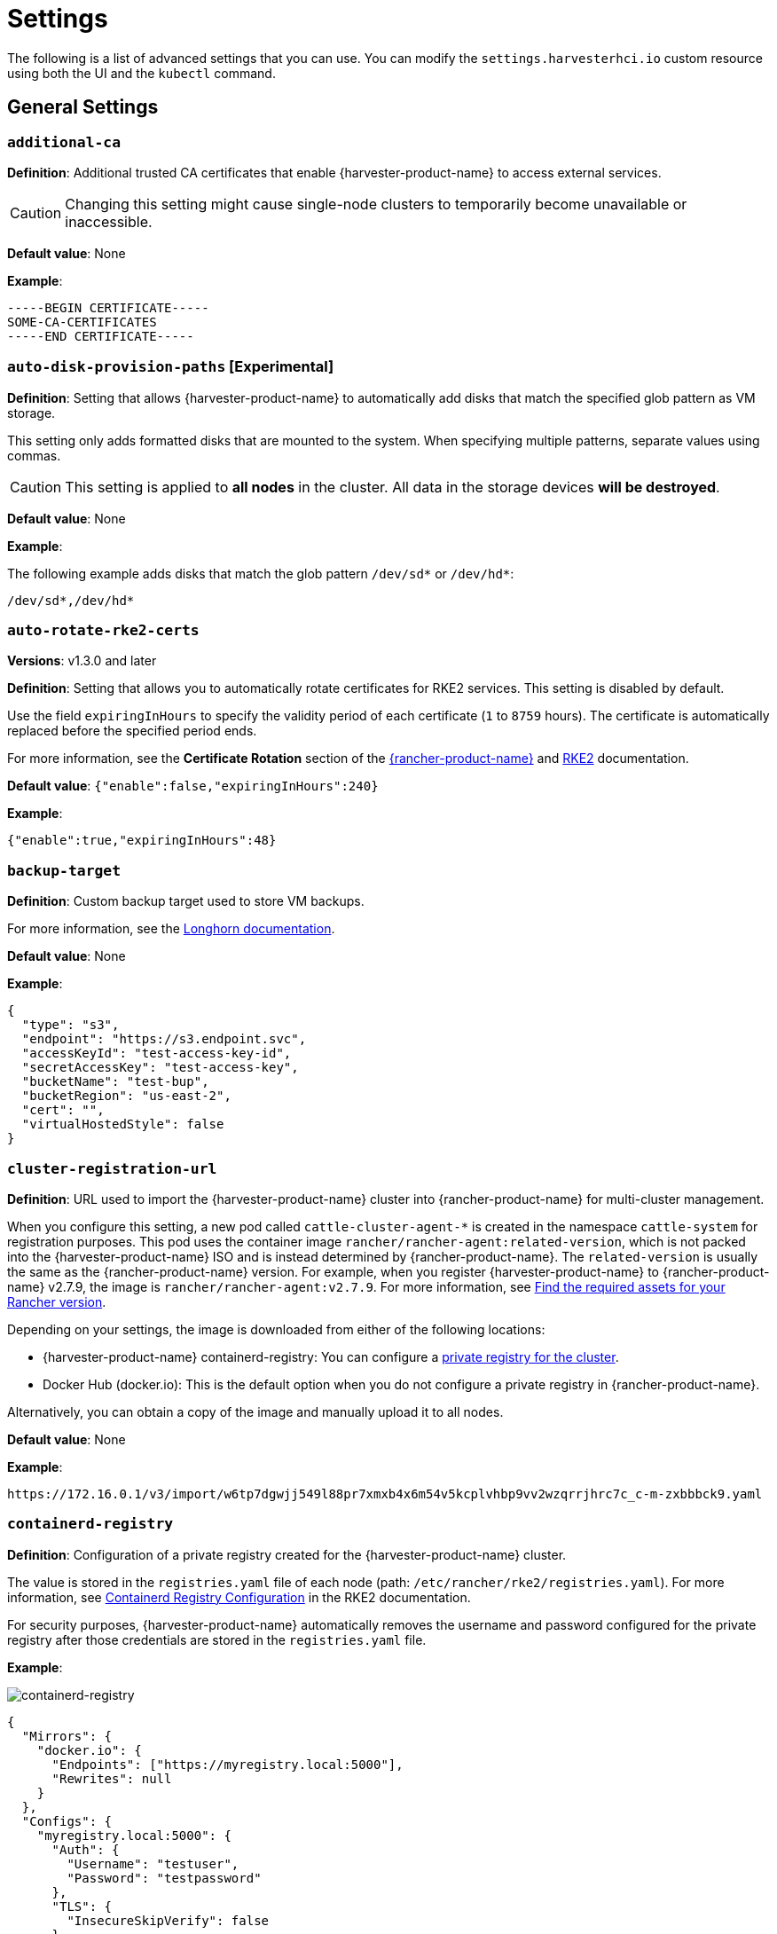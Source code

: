 = Settings

The following is a list of advanced settings that you can use. You can modify the `settings.harvesterhci.io` custom resource using both the UI and the `kubectl` command.

== General Settings

=== `additional-ca`

*Definition*: Additional trusted CA certificates that enable {harvester-product-name} to access external services.

[CAUTION]
====
Changing this setting might cause single-node clusters to temporarily become unavailable or inaccessible.
====

*Default value*: None

*Example*:

----
-----BEGIN CERTIFICATE-----
SOME-CA-CERTIFICATES
-----END CERTIFICATE-----
----

=== `auto-disk-provision-paths` [Experimental]

*Definition*: Setting that allows {harvester-product-name} to automatically add disks that match the specified glob pattern as VM storage.

This setting only adds formatted disks that are mounted to the system. When specifying multiple patterns, separate values using commas.

[CAUTION]
====
This setting is applied to *all nodes* in the cluster. All data in the storage devices *will be destroyed*.
====

*Default value*: None

*Example*:

The following example adds disks that match the glob pattern `/dev/sd*` or `/dev/hd*`:

----
/dev/sd*,/dev/hd*
----

=== `auto-rotate-rke2-certs`

*Versions*: v1.3.0 and later

*Definition*: Setting that allows you to automatically rotate certificates for RKE2 services. This setting is disabled by default.

Use the field `expiringInHours` to specify the validity period of each certificate (`1` to `8759` hours). The certificate is automatically replaced before the specified period ends.

For more information, see the *Certificate Rotation* section of the https://ranchermanager.docs.rancher.com/how-to-guides/new-user-guides/manage-clusters/rotate-certificates[{rancher-product-name}] and https://docs.rke2.io/advanced#certificate-rotation[RKE2] documentation.

*Default value*: `{"enable":false,"expiringInHours":240}`

*Example*:

----
{"enable":true,"expiringInHours":48}
----

=== `backup-target`

*Definition*: Custom backup target used to store VM backups.

For more information, see the https://longhorn.io/docs/1.6.0/snapshots-and-backups/backup-and-restore/set-backup-target/#set-up-aws-s3-backupstore[Longhorn documentation].

*Default value*: None

*Example*:

[,json]
----
{
  "type": "s3",
  "endpoint": "https://s3.endpoint.svc",
  "accessKeyId": "test-access-key-id",
  "secretAccessKey": "test-access-key",
  "bucketName": "test-bup",
  "bucketRegion": "us‑east‑2",
  "cert": "",
  "virtualHostedStyle": false
}
----

=== `cluster-registration-url`

*Definition*: URL used to import the {harvester-product-name} cluster into {rancher-product-name} for multi-cluster management.

When you configure this setting, a new pod called `cattle-cluster-agent-*` is created in the namespace `cattle-system` for registration purposes. This pod uses the container image `rancher/rancher-agent:related-version`, which is not packed into the {harvester-product-name} ISO and is instead determined by {rancher-product-name}. The `related-version` is usually the same as the {rancher-product-name} version. For example, when you register {harvester-product-name} to {rancher-product-name} v2.7.9, the image is `rancher/rancher-agent:v2.7.9`. For more information, see https://ranchermanager.docs.rancher.com/getting-started/installation-and-upgrade/other-installation-methods/air-gapped-helm-cli-install/publish-images#1-find-the-required-assets-for-your-rancher-version[Find the required assets for your Rancher version].

Depending on your settings, the image is downloaded from either of the following locations:

* {harvester-product-name} containerd-registry: You can configure a xref:_containerd_registry[private registry for the cluster].
* Docker Hub (docker.io): This is the default option when you do not configure a private registry in {rancher-product-name}.

Alternatively, you can obtain a copy of the image and manually upload it to all nodes.

*Default value*: None

*Example*:

----
https://172.16.0.1/v3/import/w6tp7dgwjj549l88pr7xmxb4x6m54v5kcplvhbp9vv2wzqrrjhrc7c_c-m-zxbbbck9.yaml
----

=== `containerd-registry`

*Definition*: Configuration of a private registry created for the {harvester-product-name} cluster.

The value is stored in the `registries.yaml` file of each node (path: `/etc/rancher/rke2/registries.yaml`). For more information, see https://docs.rke2.io/install/containerd_registry_configuration[Containerd Registry Configuration] in the RKE2 documentation.

For security purposes, {harvester-product-name} automatically removes the username and password configured for the private registry after those credentials are stored in the `registries.yaml` file.

*Example*:

image::advanced/containerd-registry.png[containerd-registry]

[,json]
----
{
  "Mirrors": {
    "docker.io": {
      "Endpoints": ["https://myregistry.local:5000"],
      "Rewrites": null
    }
  },
  "Configs": {
    "myregistry.local:5000": {
      "Auth": {
        "Username": "testuser",
        "Password": "testpassword"
      },
      "TLS": {
        "InsecureSkipVerify": false
      }
    }
  }
}
----

=== `csi-driver-config`

*Definition*: Configuration necessary for using third-party CSI drivers installed in the cluster.

You must configure the following information before using features related to backups and snapshots:

* Provisioner for the installed third-party CSI driver
* `volumeSnapshotClassName`: Name of the `VolumeSnapshotClass` used to create volume snapshots or VM snapshots.
* `backupVolumeSnapshotClassName`: Name of the `VolumeSnapshotClass` used to create VM backups.

*Default value*:

----
{
  "driver.longhorn.io": {
    "volumeSnapshotClassName": "longhorn-snapshot",
    "backupVolumeSnapshotClassName": "longhorn"
  }
}
----

=== `default-vm-termination-grace-period-seconds`

*Definition*: Number of seconds {harvester-product-name} waits before forcibly shutting down a VM that was stopped using the UI.

{harvester-product-name} sends a graceful shutdown signal to any VM that is stopped using the UI. If the graceful shutdown process is not completed within the specified number of seconds, {harvester-product-name} forcibly shuts down the VM.

*Default value*: `120`

=== `http-proxy`

*Definition*: HTTP proxy used to access external services, including downloading of images and backup to S3 services.

[CAUTION]
====
Changing this setting might cause single-node clusters to temporarily become unavailable or inaccessible.
====

*Default value*: `{}`

*Supported options and values*:

* Proxy URL for HTTP requests: `"httpProxy": "http://<username>:<pswd>@<ip>:<port>"`
* Proxy URL for HTTPS requests: `"httpsProxy": "https://<username>:<pswd>@<ip>:<port>"`
* Comma-separated list of hostnames and/or CIDRs: `"noProxy": "<hostname | CIDR>"`

You must specify key information in the `noProxy` field if you configured the following options or settings:

|===
| Configured option/setting | Required value in `noProxy` | Reason

| `httpProxy` and `httpsProxy`
| Node's CIDR
| Not specifying the node's CIDR can break the cluster.

| `cluster-registration-url`
| Host of `cluster-registration-url`
| The host information allows you to access the cluster from {rancher-product-name}.
|===

{harvester-product-name} appends necessary addresses to user-specified `noProxy` values (for example,`localhost,127.0.0.1,0.0.0.0,10.0.0.0/8,longhorn-system,cattle-system,cattle-system.svc,harvester-system,.svc,.cluster.local`). This ensures that internal traffic flows as expected.

*Example*:

[,json]
----
{
  "httpProxy": "http://my.proxy",
  "httpsProxy": "https://my.proxy",
  "noProxy": "some.internal.svc,172.16.0.0/16"
}
----

=== `log-level`

*Definition*: Log level for the host.

*Default value*: `info`

*Supported options and values*:

* `panic`: Least verbose log level
* `fatal`
* `error`
* `warn`, `warning`
* `info`
* `debug`
* `trace`: Most verbose log level

*Example*:

----
debug
----

=== `ntp-servers`

*Definition*: NTP servers for time synchronization on nodes.

You can define NTP servers during xref:./configuration-file.adoc#_os_ntp_servers[installation] and update the addresses after installation.

[CAUTION]
====
Changes to the server address list are applied to all nodes.
====

*Default value*: ""

*Example*:

----
{
  "ntpServers": [
    "0.suse.pool.ntp.org",
    "1.suse.pool.ntp.org"
  ]
}
----

=== `overcommit-config`

*Definition*: Percentage of physical compute, memory, and storage resources that can be allocated for VM use.

Overcommitting is used to optimize physical resource allocation, particularly when VMs are not expected to fully consume the allocated resources most of the time. Setting values greater than 100% allows scheduling of multiple VMs even when physical resources are notionally fully allocated.

*Default values*: `{ "cpu":1600, "memory":150, "storage":200 }`

With the default values, it would be possible to schedule the following:

* 16x the number of physical CPUs on a host
* 1.5x the amount of physical RAM on a host
* 2x the amount of physical storage in Longhorn

A VM that is configured to use 2 CPUs (equivalent to 2,000 milliCPU) can consume the full allocation as long as the resources are available. However, if the host is running heavy workloads and an overcommit value is set (for example, 1600%), {harvester-product-name} only requests 125 milliCPU from the Kubernetes scheduler (2000/16 = 125 milliCPU).

*Example*:

[,json]
----
{
  "cpu": 1000,
  "memory": 200,
  "storage": 300
}
----

=== `release-download-url`

*Definition*: URL for downloading the software required for upgrades.

{harvester-product-name} retrieves the ISO URL and checksum value from the `+${URL}/${VERSION}/version.yaml+` file that is accessible through the configured URL.

*Default value*: `+https://releases.rancher.com/harvester+`

*Example (version.yaml)*:

----
apiVersion: harvesterhci.io/v1beta1
kind: Version
metadata:
  name: ${VERSION}
  namespace: harvester-system
spec:
  isoChecksum: ${ISO_CHECKSUM}
  isoURL: ${ISO_URL}
----

=== `server-version`

*Definition*: Version of {harvester-product-name} that is installed on nodes.

*Example*:

----
v1.0.0-abcdef-head
----

=== `ssl-certificates`

*Definition*: SSL certificates for the UI and API.

[CAUTION]
====
Changing this setting might cause single-node clusters to temporarily become unavailable or inaccessible.
====

*Default value*: `{}`

*Example*:

[,json]
----
{
  "ca": "-----BEGIN CERTIFICATE-----\nSOME-CERTIFICATE-ENCODED-IN-PEM-FORMAT\n-----END CERTIFICATE-----",
  "publicCertificate": "-----BEGIN CERTIFICATE-----\nSOME-CERTIFICATE-ENCODED-IN-PEM-FORMAT\n-----END CERTIFICATE-----",
  "privateKey": "-----BEGIN RSA PRIVATE KEY-----\nSOME-PRIVATE-KEY-ENCODED-IN-PEM-FORMAT\n-----END RSA PRIVATE KEY-----"
}
----

=== `ssl-parameters`

*Definition*: Enabled SSL/TLS protocols and ciphers of the UI and API.

[IMPORTANT]
.important
====
If you misconfigure this setting and are unable to access the UI and API, see xref:../../troubleshooting/cluster.adoc#_i_cant_access_harvester_after_i_changed_ssltls_enabled_protocols_and_ciphers[Troubleshooting].
====

*Default value*: None

*Supported options and values*:

* `protocols`: Enabled protocols.
* `ciphers`: Enabled ciphers.

For more information about the supported options, see https://kubernetes.github.io/ingress-nginx/user-guide/nginx-configuration/configmap/#ssl-protocols[`ssl-protocols`] and https://kubernetes.github.io/ingress-nginx/user-guide/nginx-configuration/configmap/#ssl-ciphers[`ssl-ciphers`] in the Ingress-Nginx Controller documentation.

If you do not specify any values, {harvester-product-name} uses `TLSv1.2` and `ECDHE-ECDSA-AES128-GCM-SHA256:ECDHE-ECDSA-AES256-GCM-SHA384:ECDHE-ECDSA-CHACHA20-POLY1305`.

*Example*:

----
{
  "protocols": "TLSv1.2 TLSv1.3",
  "ciphers": "ECDHE-ECDSA-AES128-GCM-SHA256:ECDHE-ECDSA-CHACHA20-POLY1305"
}
----

=== `storage-network`

*Definition*: Segregated storage network for Longhorn traffic.

By default, Longhorn uses the management network, which is limited to a single interface and shared with cluster-wide workloads. If your implementation requires network segregation, you can use a xref:../../networking/storage-network.adoc[storage network] to isolate Longhorn in-cluster data traffic.

[IMPORTANT]
.important
====
Shut down all VMs before configuring this setting.

Specify an IP range in the IPv4 CIDR format. The number of IPs must be four times the number of your cluster nodes.
====

*Default value*: ""

*Example*:

----
{
  "vlan": 100,
  "clusterNetwork": "storage",
  "range": "192.168.0.0/24"
}
----

=== `support-bundle-image`

*Definition*: Support bundle image, with various versions available in https://hub.docker.com/r/rancher/support-bundle-kit/tags[`rancher/support-bundle-kit`].

*Default value*: `support-bundle-kit` image that is packed into the {harvester-product-name} ISO and is specific to each {harvester-product-name} release.

*Supported options and values*:

The value is a JSON object literal that contains the following key-value pairs:

* `repository`: Name of the repository that stores the support bundle image.
+
* `tag`:  Tag assigned to the support bundle image.
+
* `imagePullPolicy`: Pull policy of the support bundle image. The supported values are `IfNotPresent`, `Always`, and `Never`. For more information, see https://kubernetes.io/docs/concepts/containers/images/#image-pull-policy[Image pull policy] in the Kubernetes documentation.

*Example*:

----
{
  "repository": "rancher/support-bundle-kit",
  "tag": "v0.0.25",
  "imagePullPolicy": "IfNotPresent"
}
----

In this example, the default image tag of the cluster is `v0.0.25`.

The CLI shows the following `support-bundle-image` setting object:

```
apiVersion: harvesterhci.io/v1beta1
default: '{"repository":"rancher/support-bundle-kit","tag":"v0.0.25","imagePullPolicy":"IfNotPresent"}'  // default value, automatically set
kind: Setting
metadata:
  name: support-bundle-image
...
status: {}
```

After some time, a newer image tag (`v0.0.36`) is specified in the `value` field using the UI.

image::advanced/support-bundle-image-set-customized-value.png[]

```
apiVersion: harvesterhci.io/v1beta1
default: '{"repository":"rancher/support-bundle-kit","tag":"v0.0.25","imagePullPolicy":"IfNotPresent"}'
kind: Setting
metadata:
  name: support-bundle-image
...
status: {}
value: '{"repository":"rancher/support-bundle-kit","tag":"v0.0.36","imagePullPolicy":"IfNotPresent"}'  // your setting value
```

Eventually, this cluster is upgraded and the object changes again.

```
apiVersion: harvesterhci.io/v1beta1
default: '{"repository":"rancher/support-bundle-kit","tag":"v0.0.38","imagePullPolicy":"IfNotPresent"}'  // default value, automatically updated after upgrade
kind: Setting
metadata:
  name: support-bundle-image
...
status: {}
value: '{"repository":"rancher/support-bundle-kit","tag":"v0.0.36","imagePullPolicy":"IfNotPresent"}'  // your setting value is kept unchanged
```

The value of `tag` in the `value` field is `v0.0.36`, while the value of `tag` in the `default` field is `v0.0.38`.

To clear the outdated setting and use the default image tag, run the following command, remove the `value` field, and save the changes.

```
$ kubectl edit settings.harvesterhci.io support-bundle-image
```

The object appears as follows after the `value` field is removed.

```
apiVersion: harvesterhci.io/v1beta1
default: '{"repository":"rancher/support-bundle-kit","tag":"v0.0.38","imagePullPolicy":"IfNotPresent"}'
kind: Setting
metadata:
  name: support-bundle-image
...
status: {}
```

The *Use the default value* button on the UI can be used to copy the contents of the `default` field to the `value` field.

image::advanced/support-bundle-image-set-use-default-value.png[]

The object appears as follows after the changes are saved.

```
apiVersion: harvesterhci.io/v1beta1
default: '{"repository":"rancher/support-bundle-kit","tag":"v0.0.38","imagePullPolicy":"IfNotPresent"}'  // default
kind: Setting
metadata:
  name: support-bundle-image
...
status: {}
value: '{"repository":"rancher/support-bundle-kit","tag":"v0.0.38","imagePullPolicy":"IfNotPresent"}'  // copied from default
```

When the cluster is upgraded in the future, the contents of the `value` field may become outdated again because the default image tag is likely to change.

[NOTE]
====
* The value of `tag` in the `default` field is always based on the image that is packed into the {harvester-product-name} ISO. This field is automatically updated whenever the cluster is upgraded.
+
* The `default` field is used when the `value` field is not set or is left empty. {harvester-product-name} checks if the default image is stored in the cluster and is up-to-date.
+
* Configuring this setting is not required. If you decide to specify a different image tag in the `value` field, remember that this tag may become outdated when the cluster is upgraded.
+
* Use the command `$ kubectl edit settings.harvesterhci.io support-bundle-image` to clear the `value` field.
+
* The *Use the default value* button on the UI only copies the contents of the `default` field to the `value` field. You may use this to replace an outdated image tag, but the copied tag will eventually become outdated as well (when the cluster is upgraded and the `default` field is updated).
+
* If your cluster is in an air-gapped environment and you specified a non-default image tag in the `value` field, ensure that the image is available in the local containerd registry. {harvester-product-name} is unable to xref:../../troubleshooting/operating-system.adoc#generate-a-support-bundle[generate a support bundle] if the image is not available.
====

=== `support-bundle-namespaces`

*Definition*: Additional namespaces that you can use when xref:../../troubleshooting/cluster.adoc#_generate_a_support_bundle[generating a support bundle].

By default, the support bundle only collects resources from the following predefined namespaces:

* cattle-dashboards
* cattle-fleet-local-system
* cattle-fleet-system
* cattle-fleet-clusters-system
* cattle-monitoring-system
* fleet-local
* harvester-system
* local
* longhorn-system
* cattle-logging-system

Namespaces that you select are appended to the predefined namespaces list.

*Default value*: None

=== `support-bundle-timeout`

*Definition*: Number of minutes {harvester-product-name} allows for the completion of the support bundle generation process.

The process is considered to have failed when the data collection and file packing tasks are not completed within the configured number of minutes. {harvester-product-name} does not continue or retry support bundle generation processes that have timed out. When the value is `0`, the timeout feature is disabled.

*Default value*: `10`

=== `support-bundle-expiration`

*Definition*: Number of minutes {harvester-product-name} waits before deleting a support bundle that has been packaged but not downloaded (either deliberately or unsuccessfully) or retained.

You can specify a value greater than or equal to 0. When the value is 0, {harvester-product-name} uses the default value.

*Default value*: `30`

=== `support-bundle-node-collection-timeout`

*Versions*: v1.3.1 and later

*Definition*: Number of minutes {harvester-product-name} allows for collection of logs and configurations on the nodes for the support bundle.

If the collection process is not completed within the allotted time, {harvester-product-name} still allows you to download the support bundle (without the uncollected data). You can specify a value greater than or equal to 0. When the value is 0, {harvester-product-name} uses the default value.

*Default value*: `30`

=== `upgrade-checker-enabled`

*Definition*: Setting that automatically checks for available upgrades.

*Default value*: `true`

*Example*:

----
false
----

=== `upgrade-checker-url`

*Definition*: URL used to check for available upgrades.

This setting can only be used if the `upgrade-checker-enabled` setting is set to `true`.

*Default value*: `+https://harvester-upgrade-responder.rancher.io/v1/checkupgrade+`

*Example*:

----
https://your.upgrade.checker-url/v99/checkupgrade
----

=== `vip-pools`

*Versions*: Deprecated as of v1.2.0 (Use xref:../../networking/ip-pool.adoc[IP pools] instead.)

*Definition*: Global or namespace-specific IP address pools of the VIP by CIDR or IP range.

*Default value*: `{}`

*Example*:

[,json]
----
{
  "default": "172.16.0.0/24,172.16.1.0/24",
  "demo": "172.16.2.50-172.16.2.100,172.16.2.150-172.16.3.200"
}
----

=== `vm-force-reset-policy`

*Definition*: Setting that allows you to force rescheduling of a VM when the node that it is running on becomes unavailable.

When the state of the node changes to `Not Ready`, the VM is force deleted and rescheduled to an available node after the configured number of seconds.

When the node becomes unavailable or is powered off, the VM only restarts and does not migrate.

*Default value*: `{"enable":true, "period":300}`

*Example*:

[,json]
----
{
  "enable": "true",
  "period": 300
}
----

=== `volume-snapshot-class`

*Definition*: VolumeSnapshotClassName for the VolumeSnapshot and VolumeSnapshotContent when restoring a VM to a namespace that does not contain the source VM.

*Default value*: `longhorn`

*Example*:

`longhorn`

== UI Settings

=== `branding`

*Definition*: Setting allows you to globally rebrand the UI by customizing the product name, logos, and color scheme.

*Default value*: *Harvester*

[CAUTION]
====
Because this setting is part of the `settings.management.cattle.io` custom resource, you cannot configure any of the supported options (for example, `Logo` and `Primary Color`) using a xref:./configuration-file.adoc#_system_settings[configuration file].
====

image::advanced/branding.png[containerd-registry]

*Supported options and values*:

* *Private Label*: Product name or other text that replaces "Harvester" in most locations on the UI.
* *Logo*: Logo image in the top-level navigation header. You must upload logos for both light and dark modes.
* *Favicon*: Small image displayed next to the page title in the browser tab.
* *Primary Color*: Main color used throughout the UI.
* *Link Color*: Color used for link text throughout the UI.

=== `ui-index`

*Definition*: HTML index location for the UI.

*Default value*: `+https://releases.rancher.com/harvester-ui/dashboard/latest/index.html+`

*Example*:

----
https://your.static.dashboard-ui/index.html
----

=== `ui-path`

*Definition*: Path that describes the location of `index.html`, which is used to access the UI.

`ui-path` serves as the entry point to the UI and is active only in the following situations:

* The value of `ui-source` is `bundled`.
* The value of `ui-source` is `auto`, but `ui-index` is unable to retrieve the HTML file.

*Default value*: `/usr/share/harvester/harvester`

*Examples*:

`index.html` is stored in a container in `/home/samplefolder`. The value of `ui-source` is `bundled`.

Scenario 1: The value of `ui-path` is `/home/samplefolder`. Whenever you access the UI, the content of `/home/samplefolder/index.html` is displayed.

Scenario 2: The value of `ui-index` points to a page that is unavailable or non-existent (for example, `notexist-example.com/index.html`). When you access the UI for the first time, the content of `/home/samplefolder/index.html` is displayed. However, if you modify the `ui-index` setting to use the default value and access the UI again, the content of `/home/samplefolder/index.html` is still displayed (even if the new `ui-index` value points to an available page). For more information, see https://github.com/harvester/harvester/issues/6066[Issue #6066].

=== `ui-plugin-index`

*Definition*: JavaScript address for the plugin (when accessing {harvester-product-name} from {rancher-product-name}).

*Default value*: `+https://releases.rancher.com/harvester-ui/plugin/harvester-latest/harvester-latest.umd.min.js+`

*Example*:

----
https://your.static.dashboard-ui/*.umd.min.js
----

=== `ui-source`

*Definition*: Setting that allows you to configure how to load the UI source.

*Default value*: `auto`

*Supported values*:

* `auto`: Automatically detects whether to use the bundled UI or not.
* `external`: Uses the external UI source.
* `bundled`: Uses the bundled UI source.

*Example*:

----
external
----